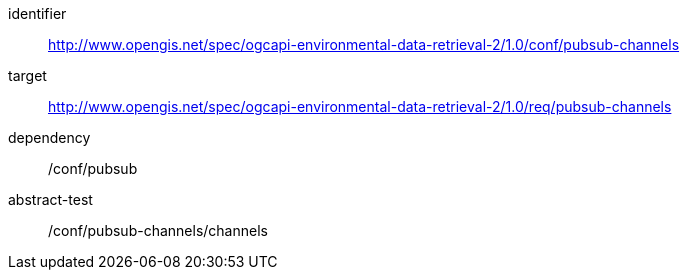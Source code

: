 [conformance_class]
====
[%metadata]
identifier:: http://www.opengis.net/spec/ogcapi-environmental-data-retrieval-2/1.0/conf/pubsub-channels
target:: http://www.opengis.net/spec/ogcapi-environmental-data-retrieval-2/1.0/req/pubsub-channels
dependency:: /conf/pubsub
abstract-test:: /conf/pubsub-channels/channels
====
